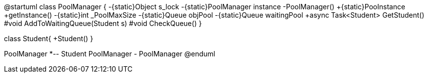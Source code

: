 [uml,file="umlClass.png"]
--
@startuml
class PoolManager
{
-{static}Object s_lock
-{static}PoolManager instance
-PoolManager()
+{static}PooInstance
+getInstance()
-{static}int _PoolMaxSize
-{static}Queue objPool
-{static}Queue waitingPool
+async Task<Student> GetStudent()
#void AddToWaitingQueue(Student s)
#void CheckQueue()
}

class Student{
+Student()
 }


PoolManager *-- Student
PoolManager - PoolManager
@enduml
--  
